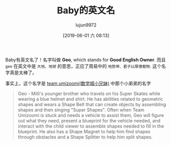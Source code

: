 #+BLOG: baby.lujun9972.win
#+POSTID: 37
#+TITLE: Baby的英文名
#+AUTHOR: lujun9972
#+DATE: [2019-06-01 六 08:13]
#+OPTIONS: toc:nil num:nil todo:nil pri:nil tags:nil ^:nil
#+CATEGORY: Baby
#+TAGS: 家
#+DESCRIPTION:

Baby有英文名了！名字叫做 *Geo*, which stands for *Good English Owner*.
而且 =geo= 在英文中是 =大地、地球= 的意思，正应了周易中的 =地势坤、君子以厚德载物=.
这个名字真是太棒了。

事实上，这个名字是 [[https://en.wikipedia.org/wiki/Team_Umizoomi][team umizoomi(数学城小兄妹)]] 中那个小弟弟的名字

#+begin_quote
Geo - Milli's younger brother who travels on his Super Skates while wearing a blue helmet and shirt. He has abilities related to geometric shapes and wears a Shape Belt that can create objects by assembling shapes and then singing "Super Shapes". Often when Team Umizoomi is stuck and needs a vehicle to assist them, Geo will figure out what they need, present a blueprint for the vehicle needed, and interact with the child viewer to assemble shapes needed to fill in the blueprint. He also has a Shape Magnet to help him find shapes through obstacles and a Shape Splitter to help him split shapes.
#+end_quote

[[https://i.loli.net/2019/06/01/5cf1c7480947e49538.jpg]] 
